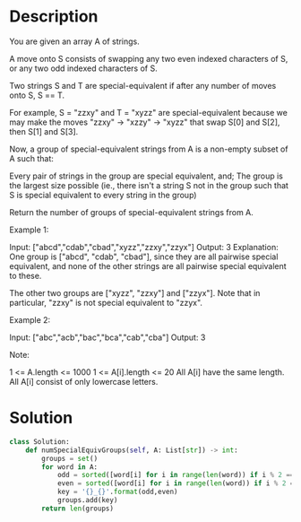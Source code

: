 * Description
You are given an array A of strings.

A move onto S consists of swapping any two even indexed characters of S, or any two odd indexed characters of S.

Two strings S and T are special-equivalent if after any number of moves onto S, S == T.

For example, S = "zzxy" and T = "xyzz" are special-equivalent because we may make the moves "zzxy" -> "xzzy" -> "xyzz" that swap S[0] and S[2], then S[1] and S[3].

Now, a group of special-equivalent strings from A is a non-empty subset of A such that:

    Every pair of strings in the group are special equivalent, and;
    The group is the largest size possible (ie., there isn't a string S not in the group such that S is special equivalent to every string in the group)

Return the number of groups of special-equivalent strings from A.


Example 1:

Input: ["abcd","cdab","cbad","xyzz","zzxy","zzyx"]
Output: 3
Explanation:
One group is ["abcd", "cdab", "cbad"], since they are all pairwise special equivalent, and none of the other strings are all pairwise special equivalent to these.

The other two groups are ["xyzz", "zzxy"] and ["zzyx"].  Note that in particular, "zzxy" is not special equivalent to "zzyx".

Example 2:

Input: ["abc","acb","bac","bca","cab","cba"]
Output: 3

Note:

    1 <= A.length <= 1000
    1 <= A[i].length <= 20
    All A[i] have the same length.
    All A[i] consist of only lowercase letters.
* Solution
#+begin_src python
class Solution:
    def numSpecialEquivGroups(self, A: List[str]) -> int:
        groups = set()
        for word in A:
            odd = sorted([word[i] for i in range(len(word)) if i % 2 == 0])
            even = sorted([word[i] for i in range(len(word)) if i % 2 == 1])
            key = '{}_{}'.format(odd,even)
            groups.add(key)
        return len(groups)
#+end_src
